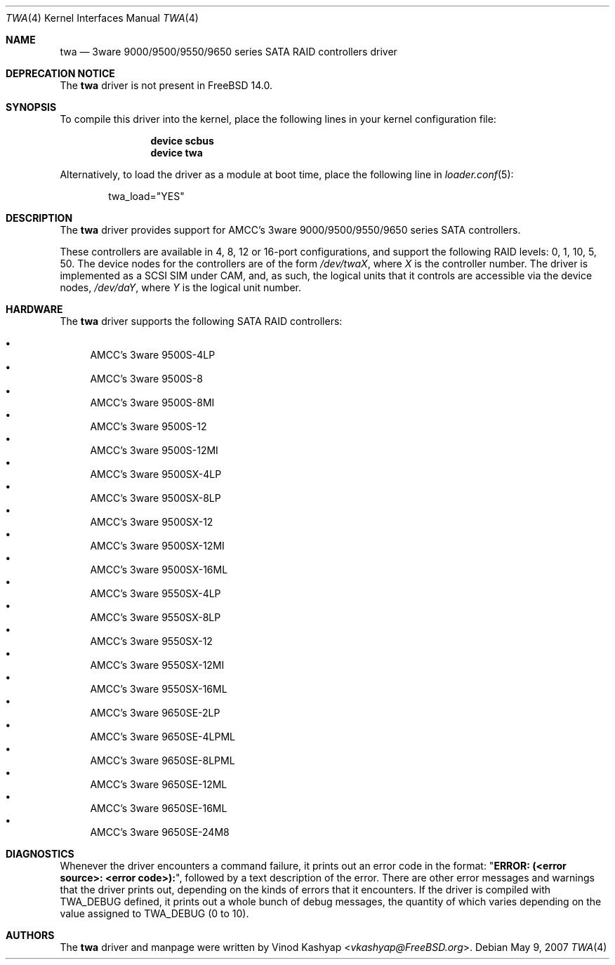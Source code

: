 .\"
.\" Copyright (c) 2004 3ware, Inc.
.\" Copyright (c) 2000 BSDi
.\" All rights reserved.
.\"
.\" Redistribution and use in source and binary forms, with or without
.\" modification, are permitted provided that the following conditions
.\" are met:
.\" 1. Redistributions of source code must retain the above copyright
.\"    notice, this list of conditions and the following disclaimer.
.\" 2. Redistributions in binary form must reproduce the above copyright
.\"    notice, this list of conditions and the following disclaimer in the
.\"    documentation and/or other materials provided with the distribution.
.\"
.\" THIS SOFTWARE IS PROVIDED BY THE AUTHOR ``AS IS'' AND ANY EXPRESS OR
.\" IMPLIED WARRANTIES, INCLUDING, BUT NOT LIMITED TO, THE IMPLIED WARRANTIES
.\" OF MERCHANTABILITY AND FITNESS FOR A PARTICULAR PURPOSE ARE DISCLAIMED.
.\" IN NO EVENT SHALL THE AUTHOR BE LIABLE FOR ANY DIRECT, INDIRECT,
.\" INCIDENTAL, SPECIAL, EXEMPLARY, OR CONSEQUENTIAL DAMAGES (INCLUDING, BUT
.\" NOT LIMITED TO, PROCUREMENT OF SUBSTITUTE GOODS OR SERVICES; LOSS OF USE,
.\" DATA, OR PROFITS; OR BUSINESS INTERRUPTION) HOWEVER CAUSED AND ON ANY
.\" THEORY OF LIABILITY, WHETHER IN CONTRACT, STRICT LIABILITY, OR TORT
.\" (INCLUDING NEGLIGENCE OR OTHERWISE) ARISING IN ANY WAY OUT OF THE USE OF
.\" THIS SOFTWARE, EVEN IF ADVISED OF THE POSSIBILITY OF SUCH DAMAGE.
.\"
.Dd May 9, 2007
.Dt TWA 4
.Os
.Sh NAME
.Nm twa
.Nd 3ware 9000/9500/9550/9650 series SATA RAID controllers driver
.Sh DEPRECATION NOTICE
The
.Nm
driver is not present in
.Fx 14.0 .
.Sh SYNOPSIS
To compile this driver into the kernel,
place the following lines in your
kernel configuration file:
.Bd -ragged -offset indent
.Cd "device scbus"
.Cd "device twa"
.Ed
.Pp
Alternatively, to load the driver as a
module at boot time, place the following line in
.Xr loader.conf 5 :
.Bd -literal -offset indent
twa_load="YES"
.Ed
.Sh DESCRIPTION
The
.Nm
driver provides support for AMCC's 3ware 9000/9500/9550/9650 series
SATA controllers.
.Pp
These controllers are available in 4, 8, 12 or 16-port configurations,
and support the following RAID levels: 0, 1, 10, 5, 50.
The device nodes for the controllers are of the form
.Pa /dev/twa Ns Ar X ,
where
.Ar X
is the controller number.
The driver is implemented as a SCSI SIM
under CAM, and, as such, the logical units that it controls are accessible
via the device nodes,
.Pa /dev/da Ns Ar Y ,
where
.Ar Y
is the logical unit number.
.Sh HARDWARE
The
.Nm
driver supports the following SATA RAID controllers:
.Pp
.Bl -bullet -compact
.It
AMCC's 3ware 9500S-4LP
.It
AMCC's 3ware 9500S-8
.It
AMCC's 3ware 9500S-8MI
.It
AMCC's 3ware 9500S-12
.It
AMCC's 3ware 9500S-12MI
.It
AMCC's 3ware 9500SX-4LP
.It
AMCC's 3ware 9500SX-8LP
.It
AMCC's 3ware 9500SX-12
.It
AMCC's 3ware 9500SX-12MI
.It
AMCC's 3ware 9500SX-16ML
.It
AMCC's 3ware 9550SX-4LP
.It
AMCC's 3ware 9550SX-8LP
.It
AMCC's 3ware 9550SX-12
.It
AMCC's 3ware 9550SX-12MI
.It
AMCC's 3ware 9550SX-16ML
.It
AMCC's 3ware 9650SE-2LP
.It
AMCC's 3ware 9650SE-4LPML
.It
AMCC's 3ware 9650SE-8LPML
.It
AMCC's 3ware 9650SE-12ML
.It
AMCC's 3ware 9650SE-16ML
.It
AMCC's 3ware 9650SE-24M8
.El
.Sh DIAGNOSTICS
Whenever the driver encounters a command failure, it prints out an error code in
the format:
.Qq Li "ERROR: (<error source>: <error code>):" ,
followed by a text description of the error.
There are other error messages and warnings that the
driver prints out, depending on the kinds of errors that it encounters.
If the driver is compiled with
.Dv TWA_DEBUG
defined, it prints out a whole bunch of debug
messages, the quantity of which varies depending on the value assigned to
.Dv TWA_DEBUG
(0 to 10).
.Sh AUTHORS
The
.Nm
driver and manpage were written by
.An Vinod Kashyap Aq Mt vkashyap@FreeBSD.org .
